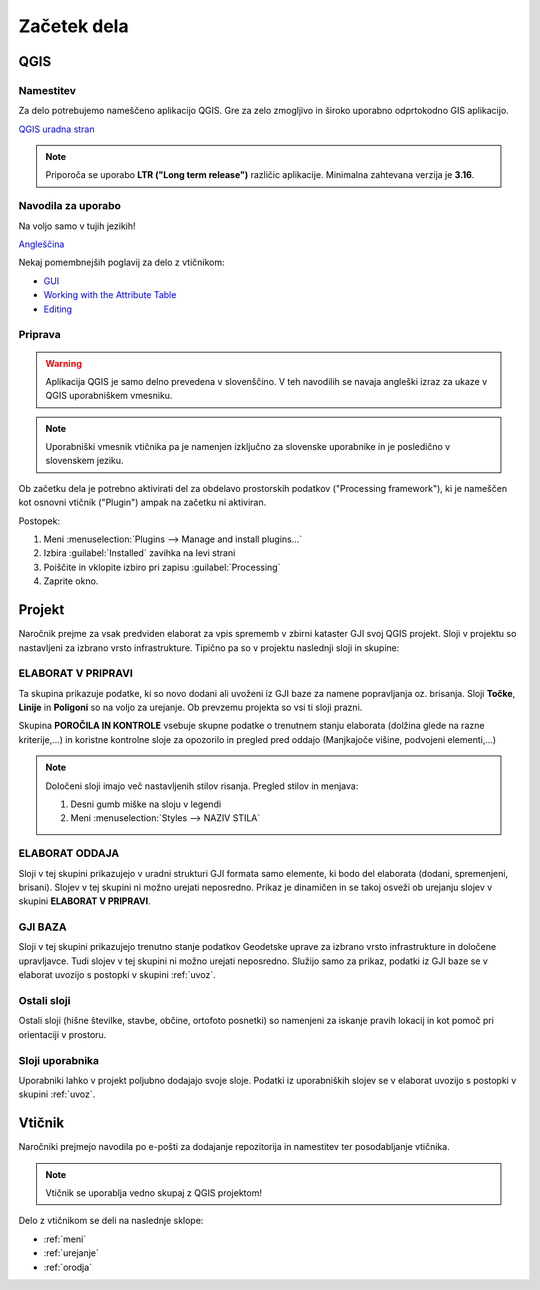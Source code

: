

Začetek dela
============

.. _qgis:

QGIS
----

Namestitev
~~~~~~~~~~

Za delo potrebujemo nameščeno aplikacijo QGIS. Gre za zelo zmogljivo in široko uporabno odprtokodno GIS aplikacijo.

`QGIS uradna stran <https://qgis.org/en/site/>`_

.. note::
 Priporoča se uporabo **LTR ("Long term release")** različic aplikacije.
 Minimalna zahtevana verzija je **3.16**.

Navodila za uporabo
~~~~~~~~~~~~~~~~~~~

Na voljo samo v tujih jezikih!

`Angleščina <https://docs.qgis.org/3.28/en/docs/user_manual/index.html>`_

Nekaj pomembnejših poglavij za delo z vtičnikom:

- `GUI <https://docs.qgis.org/3.28/en/docs/user_manual/introduction/qgis_gui.html>`_
- `Working with the Attribute Table <https://docs.qgis.org/3.28/en/docs/user_manual/working_with_vector/attribute_table.html>`_
- `Editing <https://docs.qgis.org/3.28/en/docs/user_manual/working_with_vector/editing_geometry_attributes.html>`_


Priprava
~~~~~~~~

.. warning::
 Aplikacija QGIS je samo delno prevedena v slovenščino. V teh navodilih se navaja angleški izraz za ukaze v QGIS uporabniškem vmesniku.

.. note::
 Uporabniški vmesnik vtičnika pa je namenjen izključno za slovenske uporabnike in je posledično v slovenskem jeziku.

Ob začetku dela je potrebno aktivirati del za obdelavo prostorskih podatkov ("Processing framework"), ki je nameščen kot osnovni vtičnik ("Plugin") ampak na začetku ni aktiviran.

Postopek:

#. Meni :menuselection:`Plugins --> Manage and install plugins...`
#. Izbira :guilabel:`Installed` zavihka na levi strani
#. Poiščite in vklopite izbiro pri zapisu |processingAlgorithm| :guilabel:`Processing`
#. Zaprite okno.


Projekt
-------

Naročnik prejme za vsak predviden elaborat za vpis sprememb v zbirni kataster GJI svoj QGIS projekt. Sloji v projektu so nastavljeni
za izbrano vrsto infrastrukture. Tipično pa so v projektu naslednji sloji in skupine:

ELABORAT V PRIPRAVI
~~~~~~~~~~~~~~~~~~~

Ta skupina prikazuje podatke, ki so novo dodani ali uvoženi iz GJI baze za namene popravljanja oz. brisanja. Sloji **Točke**, **Linije** in **Poligoni**
so na voljo za urejanje. Ob prevzemu projekta so vsi ti sloji prazni.

Skupina **POROČILA IN KONTROLE** vsebuje skupne podatke o trenutnem stanju elaborata (dolžina glede na razne kriterije,...) in koristne kontrolne
sloje za opozorilo in pregled pred oddajo (Manjkajoče višine, podvojeni elementi,...)

.. note::
 Določeni sloji imajo več nastavljenih stilov risanja. Pregled stilov in menjava:

 #. Desni gumb miške na sloju v legendi
 #. Meni :menuselection:`Styles --> NAZIV STILA`

 .. image:: img/styles.png


ELABORAT ODDAJA
~~~~~~~~~~~~~~~

Sloji v tej skupini prikazujejo v uradni strukturi GJI formata samo elemente, ki bodo del elaborata (dodani, spremenjeni, brisani). Slojev v tej skupini ni
možno urejati neposredno. Prikaz je dinamičen in se takoj osveži ob urejanju slojev v skupini **ELABORAT V PRIPRAVI**.


GJI BAZA
~~~~~~~~

Sloji v tej skupini prikazujejo trenutno stanje podatkov Geodetske uprave za izbrano vrsto infrastrukture in določene upravljavce. Tudi slojev v tej skupini ni
možno urejati neposredno. Služijo samo za prikaz, podatki iz GJI baze se v elaborat uvozijo s postopki v skupini :ref:`uvoz`.


Ostali sloji
~~~~~~~~~~~~

Ostali sloji (hišne številke, stavbe, občine, ortofoto posnetki) so namenjeni za iskanje pravih lokacij in kot pomoč pri orientaciji v prostoru.


Sloji uporabnika
~~~~~~~~~~~~~~~~

Uporabniki lahko v projekt poljubno dodajajo svoje sloje. Podatki iz uporabniških slojev se v elaborat uvozijo s postopki v skupini :ref:`uvoz`.


Vtičnik
-------

Naročniki prejmejo navodila po e-pošti za dodajanje repozitorija in namestitev ter posodabljanje vtičnika.

.. note::
 Vtičnik se uporablja vedno skupaj z QGIS projektom!

Delo z vtičnikom se deli na naslednje sklope:

- :ref:`meni`
- :ref:`urejanje`
- :ref:`orodja`

.. |processingAlgorithm| image:: /_static/common/processingAlgorithm.png
   :width: 1.5em